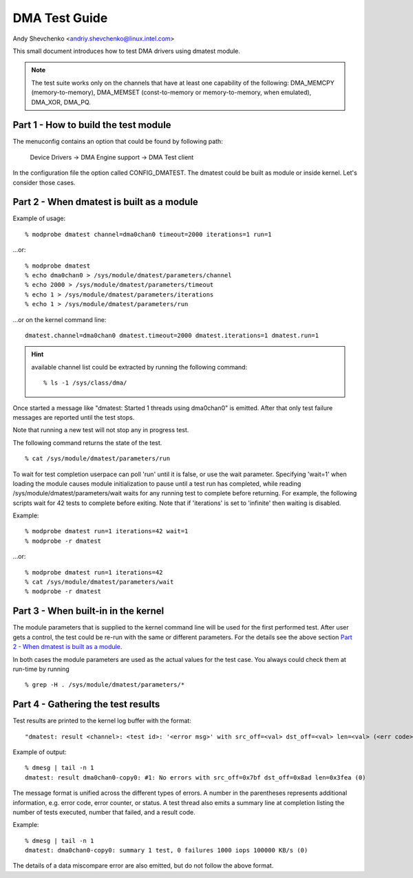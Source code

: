 ==============
DMA Test Guide
==============

Andy Shevchenko <andriy.shevchenko@linux.intel.com>

This small document introduces how to test DMA drivers using dmatest module.

.. note::
  The test suite works only on the channels that have at least one
  capability of the following: DMA_MEMCPY (memory-to-memory), DMA_MEMSET
  (const-to-memory or memory-to-memory, when emulated), DMA_XOR, DMA_PQ.

Part 1 - How to build the test module
=====================================

The menuconfig contains an option that could be found by following path:

	Device Drivers -> DMA Engine support -> DMA Test client

In the configuration file the option called CONFIG_DMATEST. The dmatest could
be built as module or inside kernel. Let's consider those cases.

Part 2 - When dmatest is built as a module
==========================================

Example of usage::

    % modprobe dmatest channel=dma0chan0 timeout=2000 iterations=1 run=1

...or::

    % modprobe dmatest
    % echo dma0chan0 > /sys/module/dmatest/parameters/channel
    % echo 2000 > /sys/module/dmatest/parameters/timeout
    % echo 1 > /sys/module/dmatest/parameters/iterations
    % echo 1 > /sys/module/dmatest/parameters/run

...or on the kernel command line::

    dmatest.channel=dma0chan0 dmatest.timeout=2000 dmatest.iterations=1 dmatest.run=1

.. hint::
  available channel list could be extracted by running the following command::

    % ls -1 /sys/class/dma/

Once started a message like "dmatest: Started 1 threads using dma0chan0" is
emitted. After that only test failure messages are reported until the test
stops.

Note that running a new test will not stop any in progress test.

The following command returns the state of the test. ::

    % cat /sys/module/dmatest/parameters/run

To wait for test completion userpace can poll 'run' until it is false, or use
the wait parameter. Specifying 'wait=1' when loading the module causes module
initialization to pause until a test run has completed, while reading
/sys/module/dmatest/parameters/wait waits for any running test to complete
before returning. For example, the following scripts wait for 42 tests
to complete before exiting. Note that if 'iterations' is set to 'infinite' then
waiting is disabled.

Example::

    % modprobe dmatest run=1 iterations=42 wait=1
    % modprobe -r dmatest

...or::

    % modprobe dmatest run=1 iterations=42
    % cat /sys/module/dmatest/parameters/wait
    % modprobe -r dmatest

Part 3 - When built-in in the kernel
====================================

The module parameters that is supplied to the kernel command line will be used
for the first performed test. After user gets a control, the test could be
re-run with the same or different parameters. For the details see the above
section `Part 2 - When dmatest is built as a module`_.

In both cases the module parameters are used as the actual values for the test
case. You always could check them at run-time by running ::

    % grep -H . /sys/module/dmatest/parameters/*

Part 4 - Gathering the test results
===================================

Test results are printed to the kernel log buffer with the format::

    "dmatest: result <channel>: <test id>: '<error msg>' with src_off=<val> dst_off=<val> len=<val> (<err code>)"

Example of output::

    % dmesg | tail -n 1
    dmatest: result dma0chan0-copy0: #1: No errors with src_off=0x7bf dst_off=0x8ad len=0x3fea (0)

The message format is unified across the different types of errors. A
number in the parentheses represents additional information, e.g. error
code, error counter, or status. A test thread also emits a summary line at
completion listing the number of tests executed, number that failed, and a
result code.

Example::

    % dmesg | tail -n 1
    dmatest: dma0chan0-copy0: summary 1 test, 0 failures 1000 iops 100000 KB/s (0)

The details of a data miscompare error are also emitted, but do not follow the
above format.
